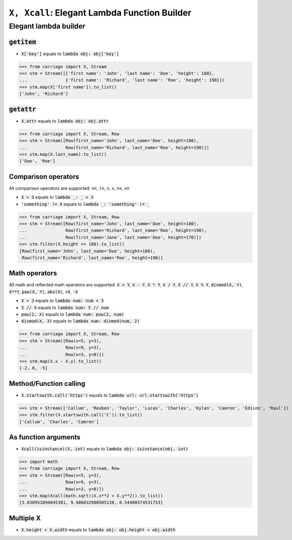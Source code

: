 ``X, Xcall``: Elegant Lambda Function Builder
======================================================


Elegant lambda builder
----------------------


.. role:: py(code)
   :language: python


:code:`getitem`
^^^^^^^^^^^^^^^

- :code:`X['key']` equals to :code:`lambda obj: obj['key']`

.. code:: python

   >>> from carriage import X, Stream
   >>> stm = Stream([{'first name': 'John', 'last name': 'Doe', 'height': 180},
   ...               {'first name': 'Richard', 'last name': 'Roe', 'height': 190}])
   >>> stm.map(X['first name']).to_list()
   ['John', 'Richard']

:code:`getattr`
^^^^^^^^^^^^^^^

- :code:`X.attr` equals to :code:`lambda obj: obj.attr`

.. code:: python

   >>> from carriage import X, Stream, Row
   >>> stm = Stream([Row(first_name='John', last_name='Doe', height=180),
   ...               Row(first_name='Richard', last_name='Roe', height=190)])
   >>> stm.map(X.last_name).to_list()
   ['Doe', 'Roe']
   
Comparison operators
^^^^^^^^^^^^^^^^^^^^

All comparison operators are supported: :code:`==`,  :code:`!=`,  :code:`>`,  :code:`<`, :code:`>=`,  :code:`<=`

- :code:`X > 3` equals to :code:`lambda _: _ > 3`
- :code:`'something' != X` equals to :code:`lambda _: 'something' != _`

.. code:: python

   >>> from carriage import X, Stream, Row
   >>> stm = Stream([Row(first_name='John', last_name='Doe', height=180),
   ...               Row(first_name='Richard', last_name='Roe', height=190),
   ...               Row(first_name='Jane', last_name='Doe', height=170)])
   >>> stm.filter(X.height >= 180).to_list()
   [Row(first_name='John', last_name='Doe', height=180),
    Row(first_name='Richard', last_name='Roe', height=190)]

   
Math operators
^^^^^^^^^^^^^^

All math and reflected math operators are supported: :code:`X + Y`,  :code:`X - Y`,  :code:`X * Y`,  :code:`X / Y`, :code:`X // Y`,  :code:`X % Y`, :code:`divmod(X, Y)`, :code:`X**Y`, :code:`pow(X, Y)`, :code:`abs(X)`, :code:`+X`, :code:`-X`


- :code:`X + 3` equals to :code:`lambda num: num + 3`
- :code:`5 // X` equals to :code:`lambda num: 5 // num`
- :code:`pow(2, X)` equals to :code:`lambda num: pow(2, num)`
- :code:`divmod(X, 3)` equals to :code:`lambda num: divmod(num, 2)`


.. code:: python

   >>> from carriage import X, Stream, Row
   >>> stm = Stream([Row(x=5, y=3),
   ...               Row(x=9, y=3),
   ...               Row(x=3, y=8)])
   >>> stm.map(X.x - X.y).to_list()
   [-2, 6, -5]
   
Method/Function calling
^^^^^^^^^^^^^^^^^^^^^^^

- :code:`X.startswith.call('https')` equals to :code:`lambda url: url.startswith('https')`

>>> stm = Stream(['Callum', 'Reuben', 'Taylor', 'Lucas', 'Charles', 'Kylan', 'Camren', 'Edison', 'Raul'])
>>> stm.filter(X.startswith.call('C')).to_list()
['Callum', 'Charles', 'Camren']


As function arguments
^^^^^^^^^^^^^^^^^^^^^

- :code:`Xcall(isinstance)(X, int)` equals to :code:`lambda obj: isinstance(obj, int)`

>>> import math
>>> from carriage import X, Stream, Row
>>> stm = Stream([Row(x=5, y=3),
...               Row(x=9, y=3),
...               Row(x=3, y=8)])
>>> stm.map(Xcall(math.sqrt)(X.x**2 + X.y**2)).to_list()
[5.830951894845301, 9.486832980505138, 8.54400374531753]


Multiple X
^^^^^^^^^^

- :code:`X.height + X.width` equals to :code:`lambda obj: obj.height + obj.width`



